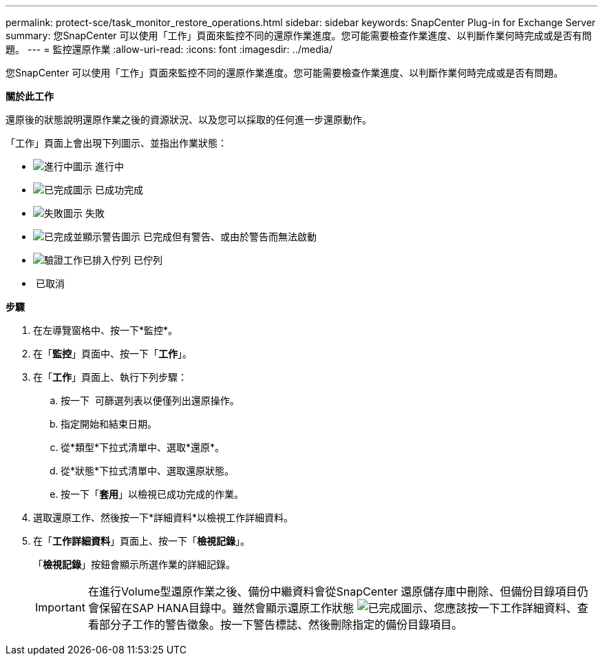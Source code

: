 ---
permalink: protect-sce/task_monitor_restore_operations.html 
sidebar: sidebar 
keywords: SnapCenter Plug-in for Exchange Server 
summary: 您SnapCenter 可以使用「工作」頁面來監控不同的還原作業進度。您可能需要檢查作業進度、以判斷作業何時完成或是否有問題。 
---
= 監控還原作業
:allow-uri-read: 
:icons: font
:imagesdir: ../media/


您SnapCenter 可以使用「工作」頁面來監控不同的還原作業進度。您可能需要檢查作業進度、以判斷作業何時完成或是否有問題。

*關於此工作*

還原後的狀態說明還原作業之後的資源狀況、以及您可以採取的任何進一步還原動作。

「工作」頁面上會出現下列圖示、並指出作業狀態：

* image:../media/progress_icon.gif["進行中圖示"] 進行中
* image:../media/success_icon.gif["已完成圖示"] 已成功完成
* image:../media/failed_icon.gif["失敗圖示"] 失敗
* image:../media/warning_icon.gif["已完成並顯示警告圖示"] 已完成但有警告、或由於警告而無法啟動
* image:../media/verification_job_in_queue.gif["驗證工作已排入佇列"] 已佇列
* image:../media/cancel_icon.gif[""] 已取消


*步驟*

. 在左導覽窗格中、按一下*監控*。
. 在「*監控*」頁面中、按一下「*工作*」。
. 在「*工作*」頁面上、執行下列步驟：
+
.. 按一下 image:../media/filter_icon.gif[""] 可篩選列表以便僅列出還原操作。
.. 指定開始和結束日期。
.. 從*類型*下拉式清單中、選取*還原*。
.. 從*狀態*下拉式清單中、選取還原狀態。
.. 按一下「*套用*」以檢視已成功完成的作業。


. 選取還原工作、然後按一下*詳細資料*以檢視工作詳細資料。
. 在「*工作詳細資料*」頁面上、按一下「*檢視記錄*」。
+
「*檢視記錄*」按鈕會顯示所選作業的詳細記錄。

+

IMPORTANT: 在進行Volume型還原作業之後、備份中繼資料會從SnapCenter 還原儲存庫中刪除、但備份目錄項目仍會保留在SAP HANA目錄中。雖然會顯示還原工作狀態 image:../media/success_icon.gif["已完成圖示"]、您應該按一下工作詳細資料、查看部分子工作的警告徵象。按一下警告標誌、然後刪除指定的備份目錄項目。


